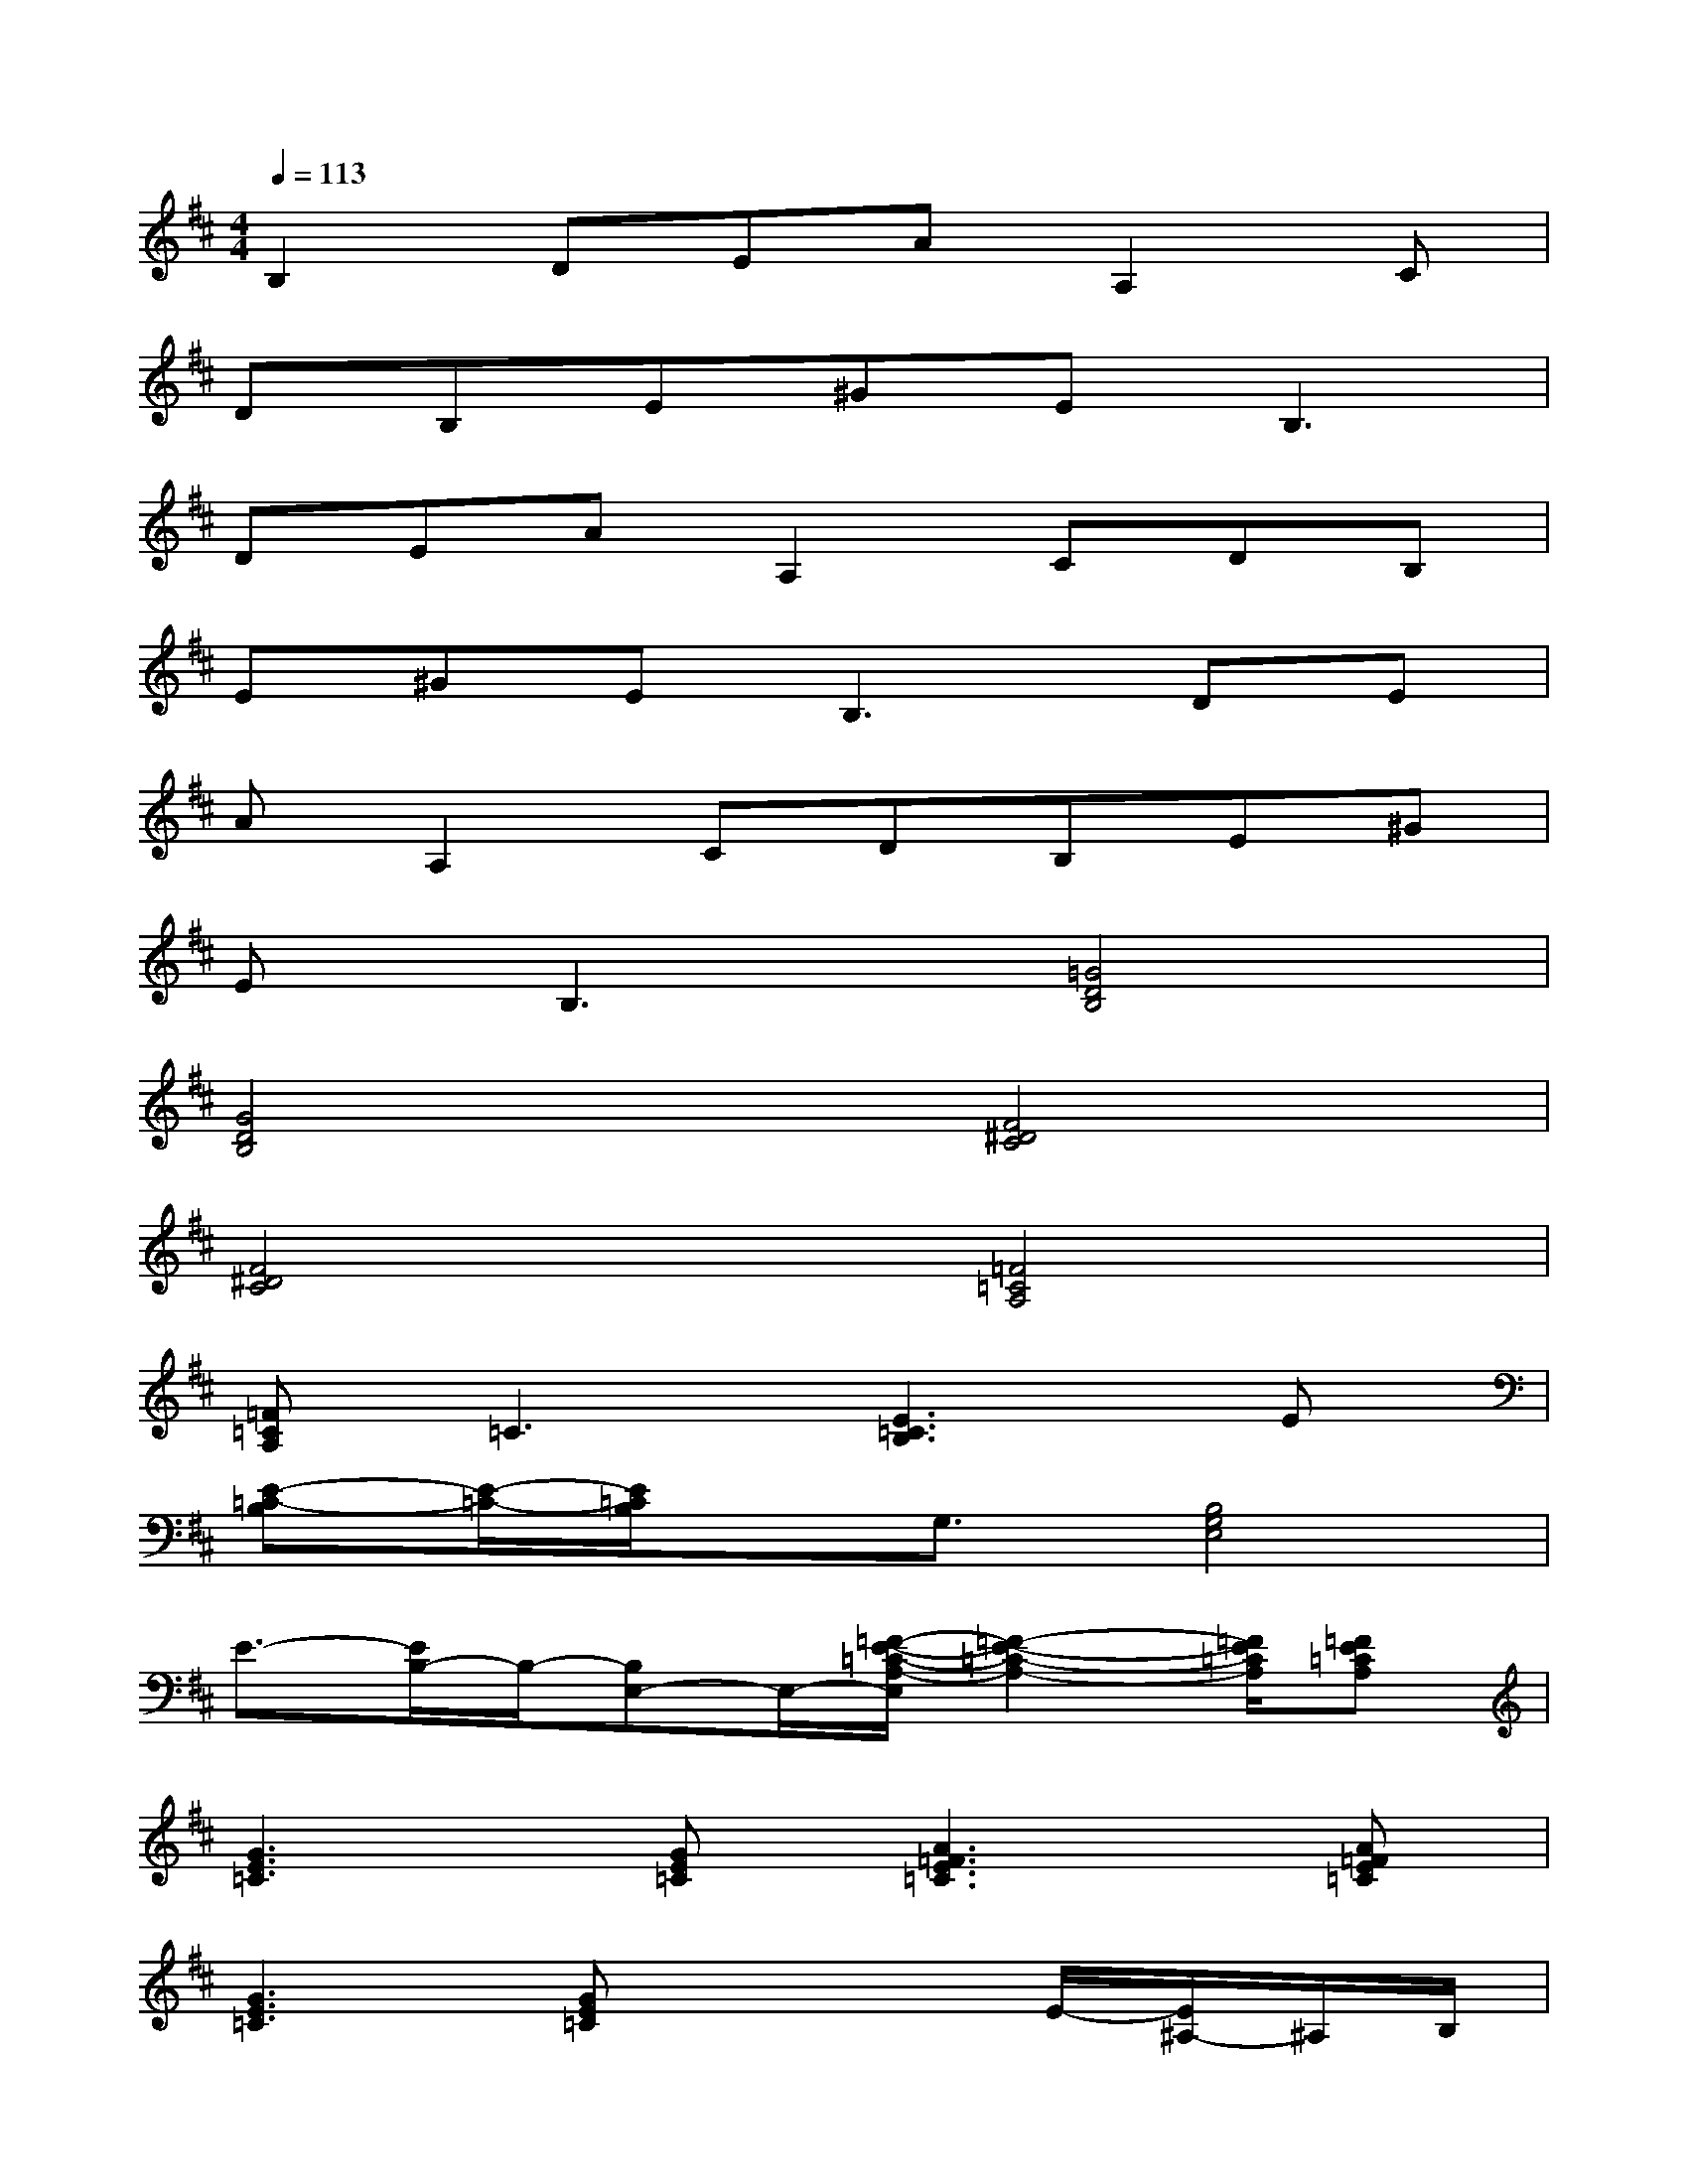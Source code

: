 X:1
T:
M:4/4
L:1/8
Q:1/4=113
K:D%2sharps
V:1
B,2DEAA,2C|
DB,E^GEB,3|
DEAA,2CDB,|
E^GE2<B,2DE|
AA,2CDB,E^G|
E2<B,2[=G4D4B,4]|
[G4D4B,4][F4^D4C4]|
[F4^D4C4][=F4=C4A,4]|
[=F=CA,]=C3[E3=C3B,3]E|
[E-=C-B,][E/2-=C/2-][E/2=C/2B,/2]x/2G,3/2[B,4G,4E,4]|
E3/2-[E/2B,/2-]B,/2-[B,E,-]E,/2-[=F/2-E/2-=C/2-A,/2-E,/2][=F2-E2-=C2-A,2-][=F/2E/2=C/2A,/2][=FE=CA,]|
[G3E3=C3][GE=C][A3=F3E3=C3][A=FE=C]|
[G3E3=C3][GE=C]x2E/2-[E/2^A,/2-]^A,/2B,/2|
x2E/2-[E/2^A,/2-]^A,/2B,/2x2E/2-[E/2^A,/2-]^A,/2B,/2|
x2E/2-[E/2^A,/2-]^A,/2B,/2x2E/2-[E/2^D/2-]^D/2B,/2|
x2E/2-[E/2^D/2-]^D/2B,/2x2E/2-[E/2^D/2-]^D/2B,/2